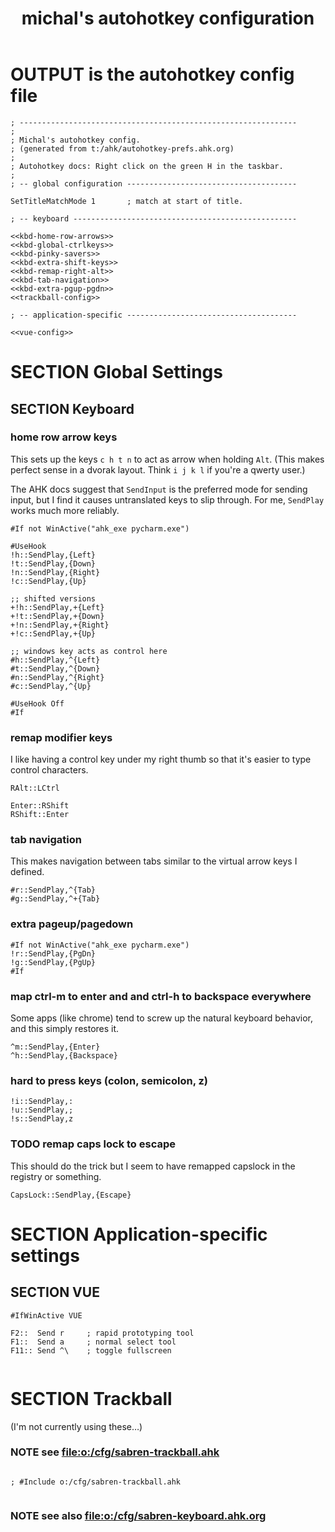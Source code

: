 #+TITLE: michal's autohotkey configuration

* OUTPUT is the autohotkey config file
#+BEGIN_SRC ahk :tangle "c:/users/michal/Documents/Autohotkey.ahk" :comments both :padline yes :noweb tangle
; --------------------------------------------------------------
;
; Michal's autohotkey config.
; (generated from t:/ahk/autohotkey-prefs.ahk.org)
;
; Autohotkey docs: Right click on the green H in the taskbar.
;
; -- global configuration --------------------------------------

SetTitleMatchMode 1       ; match at start of title.

; -- keyboard --------------------------------------------------

<<kbd-home-row-arrows>>
<<kbd-global-ctrlkeys>>
<<kbd-pinky-savers>>
<<kbd-extra-shift-keys>>
<<kbd-remap-right-alt>>
<<kbd-tab-navigation>>
<<kbd-extra-pgup-pgdn>>
<<trackball-config>>

; -- application-specific --------------------------------------

<<vue-config>>
#+END_SRC

* SECTION Global Settings

** SECTION Keyboard

*** home row arrow keys

This sets up the keys =c h t n= to act as arrow when holding =Alt=. (This makes perfect sense in a dvorak layout. Think =i j k l= if you're a qwerty user.)

The AHK docs suggest that =SendInput= is the preferred mode for sending input, but I find it causes untranslated keys to slip through. For me, =SendPlay= works much more reliably.

#+name: kbd-home-row-arrows
#+begin_src ahk
#If not WinActive("ahk_exe pycharm.exe")

#UseHook
!h::SendPlay,{Left}
!t::SendPlay,{Down}
!n::SendPlay,{Right}
!c::SendPlay,{Up}

;; shifted versions
+!h::SendPlay,+{Left}
+!t::SendPlay,+{Down}
+!n::SendPlay,+{Right}
+!c::SendPlay,+{Up}

;; windows key acts as control here
#h::SendPlay,^{Left}
#t::SendPlay,^{Down}
#n::SendPlay,^{Right}
#c::SendPlay,^{Up}

#UseHook Off
#If
#+end_src

*** remap modifier keys

I like having a control key under my right thumb so that it's easier to type control characters.

#+name: kbd-remap-right-alt
#+begin_src ahk
RAlt::LCtrl
#+end_src

#+name: kbd-extra-shift-keys
#+begin_src ahk
Enter::RShift
RShift::Enter
#+end_src

*** tab navigation

This makes navigation between tabs similar to the virtual arrow keys I defined.

#+name: kbd-tab-navigation
#+begin_src ahk
#r::SendPlay,^{Tab}
#g::SendPlay,^+{Tab}
#+end_src

*** extra pageup/pagedown
#+name: kbd-extra-pgup-pgdn
#+begin_src ahk
#If not WinActive("ahk_exe pycharm.exe")
!r::SendPlay,{PgDn}
!g::SendPlay,{PgUp}
#If
#+end_src


*** map ctrl-m to enter and and ctrl-h to backspace everywhere

Some apps (like chrome) tend to screw up the natural keyboard behavior, and this simply restores it.

#+name: kbd-global-ctrlkeys
#+begin_src ahk
^m::SendPlay,{Enter}
^h::SendPlay,{Backspace}
#+end_src
*** hard to press keys (colon, semicolon, z)
#+name: kbd-pinky-savers
#+begin_src
!i::SendPlay,:
!u::SendPlay,;
!s::SendPlay,z
#+end_src

*** TODO remap caps lock to escape
:PROPERTIES:
:TS: <2014-10-12 01:44PM>
:ID: wi78jb41ymg0
:END:
This should do the trick but I seem to have remapped capslock in the registry or something.
#+name: kbd-esc-caps
#+begin_src ahk
CapsLock::SendPlay,{Escape}
#+end_src


* SECTION Application-specific settings
** SECTION VUE
#+name: vue-config
#+begin_src ahk
#IfWinActive VUE

F2::  Send r     ; rapid prototyping tool
F1::  Send a     ; normal select tool
F11:: Send ^\    ; toggle fullscreen

#+end_src

* SECTION Trackball
(I'm not currently using these...)

*** NOTE see file:o:/cfg/sabren-trackball.ahk
#+name: trackball-config
#+begin_src trackball-cfg

; #Include o:/cfg/sabren-trackball.ahk

#+end_src

*** NOTE see also file:o:/cfg/sabren-keyboard.ahk.org
